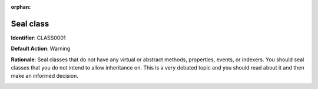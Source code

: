 .. the orphan tag avoids the build warning about the rst file not being present in any toc tree

:orphan:

.. _set-class-as-sealed:

Seal class 
===================================================

**Identifier**: CLASS0001

**Default Action**: Warning

**Rationale**: Seal classes that do not have any virtual or abstract methods, properties, events, or indexers. You should seal classes that you do not intend to allow inheritance on. This is a very debated topic and you should read about it and then make an informed decision. 

.. image:: ../../images/analyzers/classes/set-class-as-sealed.png
